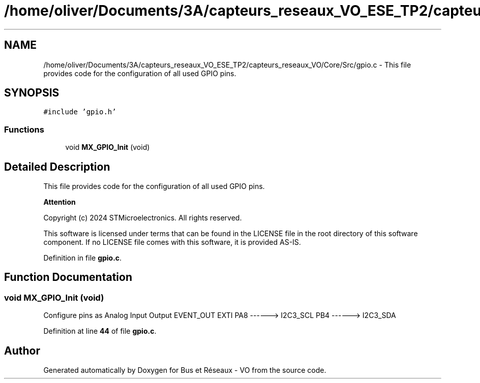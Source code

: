.TH "/home/oliver/Documents/3A/capteurs_reseaux_VO_ESE_TP2/capteurs_reseaux_VO/Core/Src/gpio.c" 3 "Version TP5" "Bus et Réseaux - VO" \" -*- nroff -*-
.ad l
.nh
.SH NAME
/home/oliver/Documents/3A/capteurs_reseaux_VO_ESE_TP2/capteurs_reseaux_VO/Core/Src/gpio.c \- This file provides code for the configuration of all used GPIO pins\&.  

.SH SYNOPSIS
.br
.PP
\fC#include 'gpio\&.h'\fP
.br

.SS "Functions"

.in +1c
.ti -1c
.RI "void \fBMX_GPIO_Init\fP (void)"
.br
.in -1c
.SH "Detailed Description"
.PP 
This file provides code for the configuration of all used GPIO pins\&. 


.PP
\fBAttention\fP
.RS 4

.RE
.PP
Copyright (c) 2024 STMicroelectronics\&. All rights reserved\&.
.PP
This software is licensed under terms that can be found in the LICENSE file in the root directory of this software component\&. If no LICENSE file comes with this software, it is provided AS-IS\&. 
.PP
Definition in file \fBgpio\&.c\fP\&.
.SH "Function Documentation"
.PP 
.SS "void MX_GPIO_Init (void)"
Configure pins as Analog Input Output EVENT_OUT EXTI PA8 ------> I2C3_SCL PB4 ------> I2C3_SDA 
.PP
Definition at line \fB44\fP of file \fBgpio\&.c\fP\&.
.SH "Author"
.PP 
Generated automatically by Doxygen for Bus et Réseaux - VO from the source code\&.
